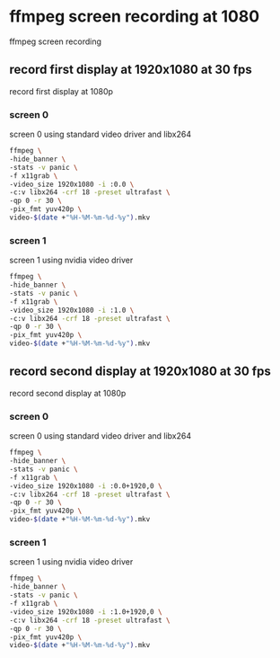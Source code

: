 #+STARTUP: content
* ffmpeg screen recording at 1080

ffmpeg screen recording

** record first display at 1920x1080 at 30 fps

record first display at 1080p

*** screen 0

screen 0 using standard video driver and libx264

#+BEGIN_SRC sh
ffmpeg \
-hide_banner \
-stats -v panic \
-f x11grab \
-video_size 1920x1080 -i :0.0 \
-c:v libx264 -crf 18 -preset ultrafast \
-qp 0 -r 30 \
-pix_fmt yuv420p \
video-$(date +"%H-%M-%m-%d-%y").mkv
#+END_SRC

*** screen 1

screen 1 using nvidia video driver

#+BEGIN_SRC sh
ffmpeg \
-hide_banner \
-stats -v panic \
-f x11grab \
-video_size 1920x1080 -i :1.0 \
-c:v libx264 -crf 18 -preset ultrafast \
-qp 0 -r 30 \
-pix_fmt yuv420p \
video-$(date +"%H-%M-%m-%d-%y").mkv
#+END_SRC

** record second display at 1920x1080 at 30 fps

record second display at 1080p

*** screen 0

screen 0 using standard video driver and libx264

#+BEGIN_SRC sh
ffmpeg \
-hide_banner \
-stats -v panic \
-f x11grab \
-video_size 1920x1080 -i :0.0+1920,0 \
-c:v libx264 -crf 18 -preset ultrafast \
-qp 0 -r 30 \
-pix_fmt yuv420p \
video-$(date +"%H-%M-%m-%d-%y").mkv
#+END_SRC

*** screen 1

screen 1 using nvidia video driver

#+BEGIN_SRC sh
ffmpeg \
-hide_banner \
-stats -v panic \
-f x11grab \
-video_size 1920x1080 -i :1.0+1920,0 \
-c:v libx264 -crf 18 -preset ultrafast \
-qp 0 -r 30 \
-pix_fmt yuv420p \
video-$(date +"%H-%M-%m-%d-%y").mkv
#+END_SRC
